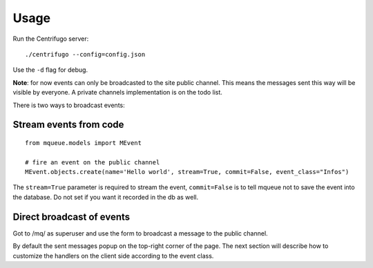 Usage
=====

Run the Centrifugo server:

.. highlight:: bash

::

   ./centrifugo --config=config.json
   
Use the ``-d`` flag for debug.

**Note**: for now events can only be broadcasted to the site public channel. This means the messages sent
this way will be visible by everyone. A private channels implementation is on the todo list.

There is two ways to broadcast events:

Stream events from code
~~~~~~~~~~~~~~~~~~~~~~~ 

.. highlight:: python

::

   from mqueue.models import MEvent 

   # fire an event on the public channel
   MEvent.objects.create(name='Hello world', stream=True, commit=False, event_class="Infos")
   
The ``stream=True`` parameter is required to stream the event, ``commit=False`` is 
to tell mqueue not to save the event into the database. Do not set if you want 
it recorded in the db as well.

Direct broadcast of events
~~~~~~~~~~~~~~~~~~~~~~~~~~

Got to /mq/ as superuser and use the form to broadcast a message to the public channel.

By default the sent messages popup on the top-right corner of the page. The next section will describe how to 
customize the handlers on the client side according to the event class.
